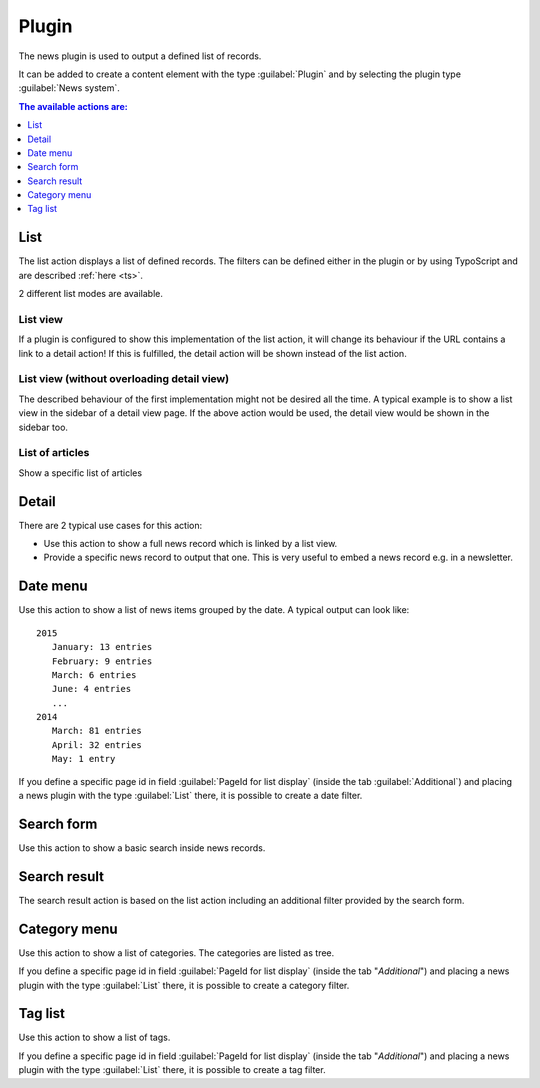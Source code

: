 .. _plugin:

======
Plugin
======

The news plugin is used to output a defined list of records.

It can be added to create a content element with the type
:guilabel:`Plugin` and by selecting the plugin type :guilabel:`News system`.

.. TODO: screenshot



.. contents:: The available actions are:
    :local:
    :depth: 1

.. _plugin-list:

List
^^^^
The list action displays a list of defined records. The filters can be defined either in the plugin or by using TypoScript and are described :ref:`here <ts>`.

2 different list modes are available.

List view
"""""""""

If a plugin is configured to show this implementation of the list action, it will change its behaviour if the URL contains a link to a detail action!
If this is fulfilled, the detail action will be shown instead of the list action.

List view (without overloading detail view)
"""""""""""""""""""""""""""""""""""""""""""
The described behaviour of the first implementation might not be desired all the time.
A typical example is to show a list view in the sidebar of a detail view page. If the above action would be used, the detail view would be shown in the sidebar too.

List of articles
""""""""""""""""
Show a specific list of articles

.. _plugin-detail:

Detail
^^^^^^
There are 2 typical use cases for this action:

- Use this action to show a full news record which is linked by a list view.
- Provide a specific news record to output that one. This is very useful to embed a news record e.g. in a newsletter.

.. _plugin-dateMenu:

Date menu
^^^^^^^^^
Use this action to show a list of news items grouped by the date. A typical output can look like: ::

   2015
      January: 13 entries
      February: 9 entries
      March: 6 entries
      June: 4 entries
      ...
   2014
      March: 81 entries
      April: 32 entries
      May: 1 entry


If you define a specific page id in field :guilabel:`PageId for list display` (inside the tab :guilabel:`Additional`) and
placing a news plugin with the type :guilabel:`List` there, it is possible to create a date filter.

.. _plugin-searchForm:

Search form
^^^^^^^^^^^
Use this action to show a basic search inside news records.

.. _plugin-searchResult:

Search result
^^^^^^^^^^^^^
The search result action is based on the list action including an additional filter provided by the search form.

.. _plugin-categoryList:

Category menu
^^^^^^^^^^^^^
Use this action to show a list of categories. The categories are listed as tree.

If you define a specific page id in field :guilabel:`PageId for list display` (inside the tab "*Additional*") and
placing a news plugin with the type :guilabel:`List` there, it is possible to create a category filter.

.. _plugin-tagList:

Tag list
^^^^^^^^
Use this action to show a list of tags.

If you define a specific page id in field :guilabel:`PageId for list display` (inside the tab "*Additional*") and
placing a news plugin with the type :guilabel:`List` there, it is possible to create a tag filter.
